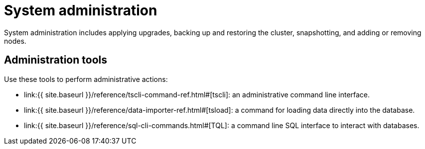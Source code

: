 = System administration
:last_updated: 11/18/2019
:permalink: /:collection/:path.html
:sidebar: mydoc_sidebar
:summary: Learn tools to help administer ThoughtSpot.

System administration includes applying upgrades, backing up and restoring the cluster, snapshotting, and adding or removing nodes.

== Administration tools

Use these tools to perform administrative actions:

* link:{{ site.baseurl }}/reference/tscli-command-ref.html#[tscli]: an administrative command line interface.
* link:{{ site.baseurl }}/reference/data-importer-ref.html#[tsload]: a command for loading data directly into the database.
* link:{{ site.baseurl }}/reference/sql-cli-commands.html#[TQL]: a command line SQL interface to interact with databases.
